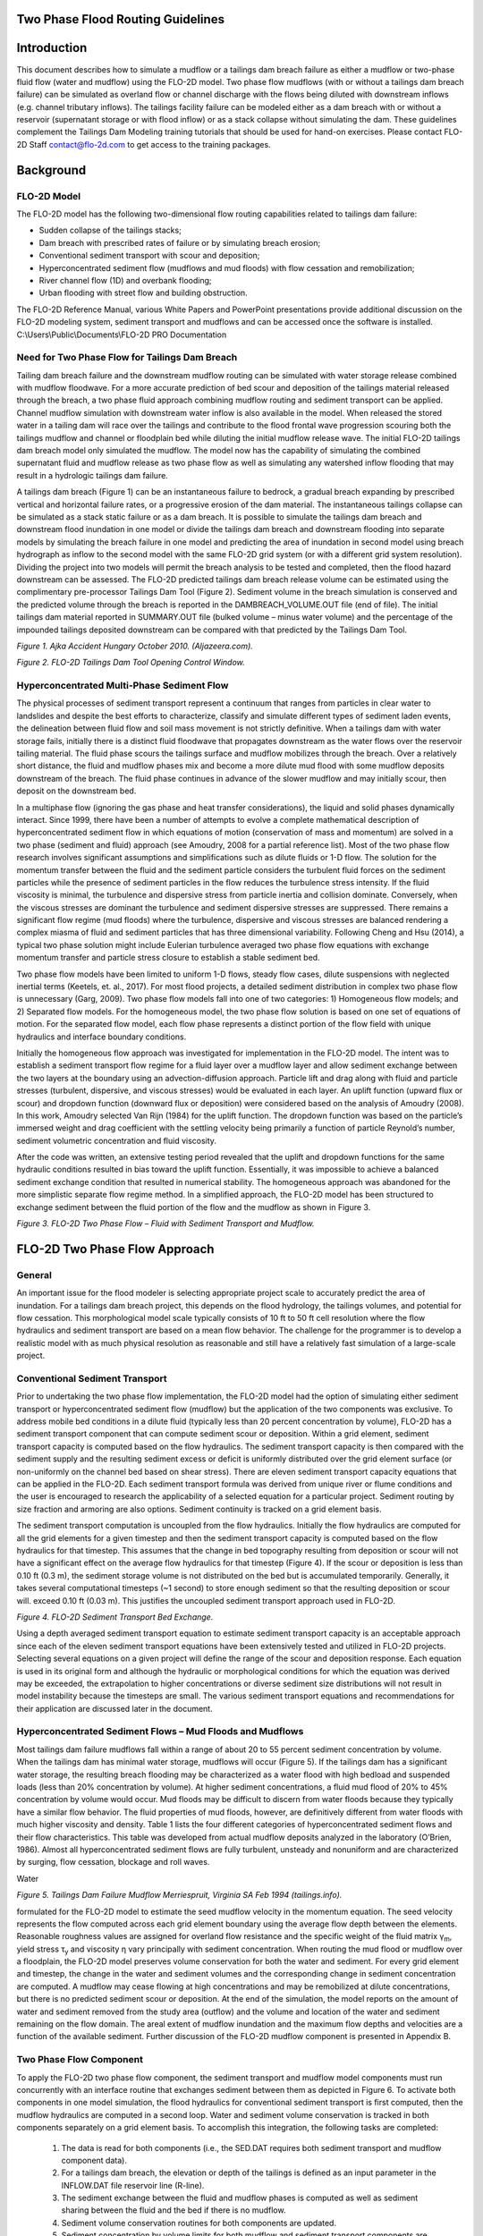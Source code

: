 .. vim: syntax=rst

.. _two_phase_guidelines:

Two Phase Flood Routing Guidelines
====================================

Introduction
============

This document describes how to simulate a mudflow or a tailings dam breach failure as either a mudflow or two-phase fluid flow (water and mudflow)
using the FLO-2D model.
Two phase flow mudflows (with or without a tailings dam breach failure) can be simulated as overland flow or channel discharge with the flows being
diluted with downstream inflows (e.g. channel tributary inflows).
The tailings facility failure can be modeled either as a dam breach with or without a reservoir (supernatant storage or with flood inflow) or as a
stack collapse without simulating the dam.
These guidelines complement the Tailings Dam Modeling training tutorials that should be used for hand-on exercises.
Please contact FLO-2D Staff contact@flo-2d.com to get access to the training packages.

Background
==========

FLO-2D Model
------------

The FLO-2D model has the following two-dimensional flow routing capabilities related to tailings dam failure:

- Sudden collapse of the tailings stacks;

- Dam breach with prescribed rates of failure or by simulating breach erosion;

- Conventional sediment transport with scour and deposition;

- Hyperconcentrated sediment flow (mudflows and mud floods) with flow cessation and remobilization;

- River channel flow (1D) and overbank flooding;

- Urban flooding with street flow and building obstruction.

The FLO-2D Reference Manual, various White Papers and PowerPoint presentations provide additional discussion on the FLO-2D modeling system, sediment
transport and mudflows and can be accessed once the software is installed.
C:\\Users\\Public\\Documents\\FLO-2D PRO Documentation

Need for Two Phase Flow for Tailings Dam Breach
-----------------------------------------------

Tailing dam breach failure and the downstream mudflow routing can be simulated with water storage release combined with mudflow floodwave.
For a more accurate prediction of bed scour and deposition of the tailings material released through the breach, a two phase fluid approach combining
mudflow routing and sediment transport can be applied.
Channel mudflow simulation with downstream water inflow is also available in the model.
When released the stored water in a tailing dam will race over the tailings and contribute to the flood frontal wave progression scouring both the
tailings mudflow and channel or floodplain bed while diluting the initial mudflow release wave.
The initial FLO-2D tailings dam breach model only simulated the mudflow.
The model now has the capability of simulating the combined supernatant fluid and mudflow release as two phase flow as well as simulating any
watershed inflow flooding that may result in a hydrologic tailings dam failure.

A tailings dam breach (Figure 1) can be an instantaneous failure to bedrock, a gradual breach expanding by prescribed vertical and horizontal failure
rates, or a progressive erosion of the dam material.
The instantaneous tailings collapse can be simulated as a stack static failure or as a dam breach.
It is possible to simulate the tailings dam breach and downstream flood inundation in one model or divide the tailings dam breach and downstream
flooding into separate models by simulating the breach failure in one model and predicting the area of inundation in second model using breach
hydrograph as inflow to the second model with the same FLO-2D grid system (or with a different grid system resolution).
Dividing the project into two models will permit the breach analysis to be tested and completed, then the flood hazard downstream can be assessed.
The FLO-2D predicted tailings dam breach release volume can be estimated using the complimentary pre-processor Tailings Dam Tool (Figure 2).
Sediment volume in the breach simulation is conserved and the predicted volume through the breach is reported in the DAMBREACH_VOLUME.OUT file (end of
file).
The initial tailings dam material reported in SUMMARY.OUT file (bulked volume – minus water volume) and the percentage of the impounded tailings
deposited downstream can be compared with that predicted by the Tailings Dam Tool.

.. image:: ../img/Two_Phase_Flood_Routing_Guidelines/image1.png

*Figure 1.
Ajka Accident Hungary October 2010.
(Aljazeera.com).*

.. image:: ../img/Two_Phase_Flood_Routing_Guidelines/image2.png

*Figure 2.
FLO-2D Tailings Dam Tool Opening Control Window.*

Hyperconcentrated Multi-Phase Sediment Flow
-------------------------------------------

The physical processes of sediment transport represent a continuum that ranges from particles in clear water to landslides and despite the best
efforts to characterize, classify and simulate different types of sediment laden events, the delineation between fluid flow and soil mass movement is
not strictly definitive.
When a tailings dam with water storage fails, initially there is a distinct fluid floodwave that propagates downstream as the water flows over the
reservoir tailing material.
The fluid phase scours the tailings surface and mudflow mobilizes through the breach.
Over a relatively short distance, the fluid and mudflow phases mix and become a more dilute mud flood with some mudflow deposits downstream of the
breach.
The fluid phase continues in advance of the slower mudflow and may initially scour, then deposit on the downstream bed.

In a multiphase flow (ignoring the gas phase and heat transfer considerations), the liquid and solid phases dynamically interact.
Since 1999, there have been a number of attempts to evolve a complete mathematical description of hyperconcentrated sediment flow in which equations
of motion (conservation of mass and momentum) are solved in a two phase (sediment and fluid) approach (see Amoudry, 2008 for a partial reference list).
Most of the two phase flow research involves significant assumptions and simplifications such as dilute fluids or 1-D flow.
The solution for the momentum transfer between the fluid and the sediment particle considers the turbulent fluid forces on the sediment particles
while the presence of sediment particles in the flow reduces the turbulence stress intensity.
If the fluid viscosity is minimal, the turbulence and dispersive stress from particle inertia and collision dominate.
Conversely, when the viscous stresses are dominant the turbulence and sediment dispersive stresses are suppressed.
There remains a significant flow regime (mud floods) where the turbulence, dispersive and viscous stresses are balanced rendering a complex miasma of
fluid and sediment particles that has three dimensional variability.
Following Cheng and Hsu (2014), a typical two phase solution might include Eulerian turbulence averaged two phase flow equations with exchange
momentum transfer and particle stress closure to establish a stable sediment bed.

Two phase flow models have been limited to uniform 1-D flows, steady flow cases, dilute suspensions with neglected inertial terms (Keetels, et.
al., 2017).
For most flood projects, a detailed sediment distribution in complex two phase flow is unnecessary (Garg, 2009).
Two phase flow models fall into one of two categories: 1) Homogeneous flow models; and 2) Separated flow models.
For the homogeneous model, the two phase flow solution is based on one set of equations of motion.
For the separated flow model, each flow phase represents a distinct portion of the flow field with unique hydraulics and interface boundary
conditions.

Initially the homogeneous flow approach was investigated for implementation in the FLO-2D model.
The intent was to establish a sediment transport flow regime for a fluid layer over a mudflow layer and allow sediment exchange between the two layers
at the boundary using an advection-diffusion approach.
Particle lift and drag along with fluid and particle stresses (turbulent, dispersive, and viscous stresses) would be evaluated in each layer.
An uplift function (upward flux or scour) and dropdown function (downward flux or deposition) were considered based on the analysis of Amoudry (2008).
In this work, Amoudry selected Van Rijn (1984) for the uplift function.
The dropdown function was based on the particle’s immersed weight and drag coefficient with the settling velocity being primarily a function of
particle Reynold’s number, sediment volumetric concentration and fluid viscosity.

After the code was written, an extensive testing period revealed that the uplift and dropdown functions for the same hydraulic conditions resulted in
bias toward the uplift function.
Essentially, it was impossible to achieve a balanced sediment exchange condition that resulted in numerical stability.
The homogeneous approach was abandoned for the more simplistic separate flow regime method.
In a simplified approach, the FLO-2D model has been structured to exchange sediment between the fluid portion of the flow and the mudflow as shown in
Figure
3.

.. image:: ../img/Two_Phase_Flood_Routing_Guidelines/image3.png

*Figure 3.
FLO-2D Two Phase Flow – Fluid with Sediment Transport and Mudflow.*

FLO-2D Two Phase Flow Approach
==============================

General
-------

An important issue for the flood modeler is selecting appropriate project scale to accurately predict the area of inundation.
For a tailings dam breach project, this depends on the flood hydrology, the tailings volumes, and potential for flow cessation.
This morphological model scale typically consists of 10 ft to 50 ft cell resolution where the flow hydraulics and sediment transport are based on a
mean flow behavior.
The challenge for the programmer is to develop a realistic model with as much physical resolution as reasonable and still have a relatively fast
simulation of a large-scale project.

Conventional Sediment Transport
-------------------------------

Prior to undertaking the two phase flow implementation, the FLO-2D model had the option of simulating either sediment transport or hyperconcentrated
sediment flow (mudflow) but the application of the two components was exclusive.
To address mobile bed conditions in a dilute fluid (typically less than 20 percent concentration by volume), FLO-2D has a sediment transport component
that can compute sediment scour or deposition.
Within a grid element, sediment transport capacity is computed based on the flow hydraulics.
The sediment transport capacity is then compared with the sediment supply and the resulting sediment excess or deficit is uniformly distributed over
the grid element surface (or non-uniformly on the channel bed based on shear stress).
There are eleven sediment transport capacity equations that can be applied in the FLO-2D.
Each sediment transport formula was derived from unique river or flume conditions and the user is encouraged to research the applicability of a
selected equation for a particular project.
Sediment routing by size fraction and armoring are also options.
Sediment continuity is tracked on a grid element basis.

The sediment transport computation is uncoupled from the flow hydraulics.
Initially the flow hydraulics are computed for all the grid elements for a given timestep and then the sediment transport capacity is computed based
on the flow hydraulics for that timestep.
This assumes that the change in bed topography resulting from deposition or scour will not have a significant effect on the average flow hydraulics
for that timestep (Figure 4).
If the scour or deposition is less than 0.10 ft (0.3 m), the sediment storage volume is not distributed on the bed but is accumulated temporarily.
Generally, it takes several computational timesteps (~1 second) to store enough sediment so that the resulting deposition or scour will.
exceed 0.10 ft (0.03 m).
This justifies the uncoupled sediment transport approach used in FLO-2D.

.. image:: ../img/Two_Phase_Flood_Routing_Guidelines/image4.png


*Figure 4.
FLO-2D Sediment Transport Bed Exchange.*

Using a depth averaged sediment transport equation to estimate sediment transport capacity is an acceptable approach since each of the eleven sediment
transport equations have been extensively tested and utilized in FLO-2D projects.
Selecting several equations on a given project will define the range of the scour and deposition response.
Each equation is used in its original form and although the hydraulic or morphological conditions for which the equation was derived may be exceeded,
the extrapolation to higher concentrations or diverse sediment size distributions will not result in model instability because the timesteps are small.
The various sediment transport equations and recommendations for their application are discussed later in the document.

Hyperconcentrated Sediment Flows – Mud Floods and Mudflows
----------------------------------------------------------

Most tailings dam failure mudflows fall within a range of about 20 to 55 percent sediment concentration by volume.
When the tailings dam has minimal water storage, mudflows will occur (Figure 5).
If the tailings dam has a significant water storage, the resulting breach flooding may be characterized as a water flood with high bedload and
suspended loads (less than 20% concentration by volume).
At higher sediment concentrations, a fluid mud flood of 20% to 45% concentration by volume would occur.
Mud floods may be difficult to discern from water floods because they typically have a similar flow behavior.
The fluid properties of mud floods, however, are definitively different from water floods with much higher viscosity and density.
Table 1 lists the four different categories of hyperconcentrated sediment flows and their flow characteristics.
This table was developed from actual mudflow deposits analyzed in the laboratory (O’Brien, 1986).
Almost all hyperconcentrated sediment flows are fully turbulent, unsteady and nonuniform and are characterized by surging, flow cessation, blockage
and roll waves.

Water

.. image:: ../img/Two_Phase_Flood_Routing_Guidelines/image5.png


*Figure 5.
Tailings Dam Failure Mudflow Merriespruit, Virginia SA Feb 1994 (tailings.info).*

.. image:: ../img/Two_Phase_Flood_Routing_Guidelines/Two033.png

 A quadratic solution to the friction slope equation was
formulated for the FLO-2D model to estimate the seed mudflow velocity in
the momentum equation. The seed velocity represents the flow computed
across each grid element boundary using the average flow depth between
the elements. Reasonable roughness values are assigned for overland flow
resistance and the specific weight of the fluid matrix γ\ :sub:`m`,
yield stress τ\ :sub:`y` and viscosity η vary principally with sediment
concentration. When routing the mud flood or mudflow over a floodplain,
the FLO-2D model preserves volume conservation for both the water and
sediment. For every grid element and timestep, the change in the water
and sediment volumes and the corresponding change in sediment
concentration are computed. A mudflow may cease flowing at high
concentrations and may be remobilized at dilute concentrations, but
there is no predicted sediment scour or deposition. At the end of the
simulation, the model reports on the amount of water and sediment
removed from the study area (outflow) and the volume and location of the
water and sediment remaining on the flow domain. The areal extent of
mudflow inundation and the maximum flow depths and velocities are a
function of the available sediment. Further discussion of the FLO-2D
mudflow component is presented in Appendix B.

Two Phase Flow Component
------------------------

To apply the FLO-2D two phase flow component, the sediment transport and mudflow model components must run concurrently with an interface routine that
exchanges sediment between them as depicted in Figure 6.
To activate both components in one model simulation, the flood hydraulics for conventional sediment transport is first computed, then the mudflow
hydraulics are computed in a second loop.
Water and sediment volume conservation is tracked in both components separately on a grid element basis.
To accomplish this integration, the following tasks are completed:

   1. The data is read for both components (i.e., the SED.DAT requires both sediment transport and mudflow component data).

   2. For a tailings dam breach, the elevation or depth of the tailings is defined as an input parameter in the INFLOW.DAT file reservoir line (R-line).

   3. The sediment exchange between the fluid and mudflow phases is computed as well as sediment sharing between the fluid and the bed if there is no
      mudflow.

   4. Sediment volume conservation routines for both components are updated.

   5. Sediment concentration by volume limits for both mudflow and sediment transport components are tested and the sediment exchange when the limits are
      exceeded is adjusted.

.. image:: ../img/Two_Phase_Flood_Routing_Guidelines/Two007.png


*Figure 6.
Fluid – Mudflow Two Phase Flow Exchange for a Grid Element.*

The two phase flow computations in the FLO-2D model proceed in the following manner:

- First the fluid phase loop is completed with a sweep of all the grid elements to establish the fluid hydraulics.

- All the grid elements are checked for numerical stability.

- The conventional sediment transport is computed with updated volume concentrations.

- The mudflow loop of the two phase flow with corresponding numerical stability checks is executed.

- The sediment is exchanged with the fluid layer as either scour from the mudflow or deposition from the fluid layer to the mudflow.

- All the sediment concentrations and volumes are then updated, and the model resumes the flood routing with an updated timestep.

The flow chart in Figure 7 depicts the component interaction within the FLO-2D simulation.
The sediment transport and mudflow routines are discussed in more detail in the Appendices.

.. image:: ../img/Two_Phase_Flood_Routing_Guidelines/Two008.png

*Figure 7.
Workflow for the Two Phase Fluid and Mudflow Routing in the FLO-2D Model.*

Assumptions and Limitations
---------------------------

There are some practical limitations to the sediment transport and mudflow exchange at the fluid-mudflow boundary.
All the sediment transport equations used in the FLO-2D model were developed for river or flume conditions where the sediment concentration by volume
is generally less than 10%.
Some equations such as Yang’s, Engelund-Hansen, or the Zeller-Fullerton multiple regression analysis have a theoretical approach to the physical
processes of sediment movement.
Other equations (Laursen, Karim-Kennedy) are empirically based on data sets from a particular bed condition or size fraction.
Each equation should be researched for applicability to a given range of project conditions and sediment size (See the FLO-2D Reference Manual:
C:\\Users\\Public\\Documents\\FLO-2D PRO Documentation\\flo_help\\Manuals).

The two phase flow component computes the sediment transport capacity for sediment concentrations by volume of up to 20% (Table 1).
This is an assumed sediment concentration limit for conventional sediment transport because higher concentrations (hyperconcentrated) with high fluid
viscosity and frequent particle collisions hinder particle fall velocities and negate the premise on which the original equations were based.
At this concentration, fluid motion is no longer described as Newtonian flow (linear relationship between shear stress and rate of strain).
If low sediment concentrations are calculated, the mudflow is diluted and is added to the fluid phase.
If the mudflow concentration becomes excessive, there is an exchange with the bed material or flow cessation occurs.
When the fluid phase is in direct contact with the ground, bed scour or deposition can occur.
The mudflow phase is assumed to always be under or below the fluid phase.
The coded rules for the two phase flow exchange within a grid element are as follows:

.. image:: ../img/Two_Phase_Flood_Routing_Guidelines/Two034.png

After each exchange process listed in Table 2, the fluid and
mudflow phase volume concentrations are recomputed. The Table 2 sediment
concentration by volume limits are based on the flow behavior categories
in Table 1. The lower limit for hyperconcentrated sediment flow is
assumed to be 20% concentration by volume, below which conventional
sediment transport equations for river flow apply. Above this 20%
concentration by volume, the flow is computed by the mudflow routing
component in the FLO-2D model.

A mudflow concentration of 56% (maximum concentration of uniform spheres) is assumed to constitute the lower limit for a landslide concentration
(Table 1).
Above this concentration, depending on slope, momentum, viscosity, yield stress (cohesion) and roughness, the mudflow may cease flowing within the
grid element and would be identified in the mapped results by zero final velocity.
The potential range of high concentrations where mudflows may cease flow is on the order of 56% to 62% (Bagnold’s maximum sediment concentration) by
volume.
By comparison, the porosity of ground (for sand sized sediment distribution) is typically on the order of 36% to 45% corresponding to a concentration
by volume 55% to 64% (with all the pore space filled with water).
For dense mudflows or landslides, the sediment concentration by volume must decrease with motion as the particles separate and the interstices fill
with water.

Component Availability
----------------------

At the present time, there are several FLO-2D components that are superfluous to two phase flow modeling.
The following components are automatically set to ‘OFF’:

- Evaporation

- Storm Drain

- Groundwater

- Multiple Channels (rill and gully flow)

The initial focus for the two phase flow compute was to simulate tailings dam breach with water storage.
For obvious reasons, tailings dams are not located in a river channel corridor, but FLO-2D can still simulate a mud flood or mudflow with upstream or
tributary water flooding from a rainfall event.
Significant Infiltration will generally not occur when a mud flood or mud flood progresses downstream because the bed interstitial pore space becomes
clogged with sediment.

.. _section-1:

Simulating a Tailings Dam Failure
=================================

.. _general-1:

General
-------

A tailings dam failure can be simulated with or without water storage.
It is assumed that any supernatant water storage (Vstorage) rests over the tailings material and the water depth (F) will drain first if the breach
failure is progressive from the top of the dam (Figure 8).
The dam may be a designed feature constructed of borrow material or it could be created from as stacked layered tailings deposits.
In either case, there are four FLO-2D options for simulating the tailings dam breach failure and routing the flood downstream:

- Stacked tailings collapse (no water storage);

- Dam breach failure with or without water storage:

- Instantaneous tailings dam collapse – seismic or static (prescribed failure component);

- Prescribed failure – assign horizontal and vertical failure rates;

- Breach erosion – progressive failure using the dam breach erosion component;

For two phase flow, the tailings dam reservoir and the downstream flood inundation area can be modeled in one flow domain grid system or split into
separate models so that the tailings dam breach discharge hydrograph can be determined and tested with faster simulations.
The discharge volume released through the breach reported in DAMBREACH_VOLUME.OUT can be checked against the volume estimated by the FLO-2D TAILINGS
DAM BREACH tool.

.. image:: ../img/Two_Phase_Flood_Routing_Guidelines/Two009.png


*Figure 8.
Possible Tailings Dam Configuration Simulated by a FLO-2D Two Phase Flow Dam Breach.*

The four tailings dam failure options are briefly discussed below and additional information regarding dam breach can found in the various webinars,
PowerPoint presentations, white papers and other FLO-2D reference documents available from the website.

Stack Layer Tailings Facility Collapse
--------------------------------------

The collapse of stacked layer tailings facility is assumed to occur as either a static or seismic failure without any water storage or flood inflow.
It is the simplest FLO-2D option to apply and does not require the assignment of dam parameters (using the levee component).
In this case, the dam is assumed to comprise of layered homogeneous tailings material, not separate constructed dam core and shell material (Figure
9).

.. image:: ../img/Two_Phase_Flood_Routing_Guidelines/Two010.png

   Tailings Stacks Example (source: Google Earth Historical Imagery).

The following assumptions are applied for this tailings failure option:

- The tailing facility is constructed in relatively homogeneous horizontal layers;

- The density and fluid property variability of the layers in the vertical direction will not significantly affect the flow properties as failure
  occurs;

- In terms of the development of the collapse floodwave and predicting the downstream hydraulics and area of inundation, the actual failure mode is
  inconsequential;

- The tailings material when the model simulation begins is in a failure condition with incipient motion as just being initiated;

- There is no water storage and no dam is simulated.

To simulate the collapse, a tailings depth and sediment by volume for each grid element within the tailings facility is required in a file named
TAILINGS_CV.DAT in the following format:

 .. image:: ../img/Two_Phase_Flood_Routing_Guidelines/Two035.png

This tailings depth is assigned as flow depth at the start of the model simulation and is assumed to be at an incipient motion condition either as
static failure with a loss of shear strength or as a seismic liquefaction ready to flow downstream.
The concentration by volume should be assigned close to a fully saturated condition.
The TAILINGS_CV.DAT file can be generated by selecting the grid elements in QGIS and assigning depth and concentration.
The depth file can be created by any GIS or CADD tool using the difference between the original ground topography and the tailings surface.
The downstream slope of the tailings facility will be represented by the grid element variable tailing depth.
When the model is started, the tailings mudflow movement will be initiated as a function of slope, variable concentration, and fluid properties of
viscosity and yield stress.
If the slope is insufficient for the applied shear stress to exceed the yield stress, there will be tailings motion in that cell as a depth averaged
flow condition.

Additional data input requirements unique to tailings failures include by file name:

- CONT.DAT: MUD = 1, ISED = 0, XCONC = Concentration Adjustment Factor (additive)

- SED.DAT: Mudflow M-line is needed, C-line for sediment transport is not required

- LEVEE.DAT not required.

When starting a project, performing a stack failure first is the suggested approach.
It only requires tailings dam volume, original ground surface, tailings surface or depth, estimated n-values, a selection of rheologic parameters from
Appendix Table B.1, and an estimated tailings concentration by volume C\ :sub:`v` (with the range from 0.4 < C\ :sub:`v` < 0.56).
If global mapping of the site is available, a FLO-2D static tailings stack failure can be conducted in a matter of a few hours.
The Feijao tailings stack failure in Brumadinho, Brazil is shown in Figure 10 and Figure 11.
This simulation was set up with FLO-2D in about 2-hrs.
The first model run with no calibration is relatively accurate because the tailings volume modeled is close to the failure volume.\ |Two036|

.. image:: ../img/Two_Phase_Flood_Routing_Guidelines/Two011.png


   Figure 10.
   Max Depth Stack Failure.

Figure 11.
Final Depth Stack Failure.

Tailings Dam Breach Failure
---------------------------

If a tailings facility has a dam constructed with core or shell material different from the tailings or if the tailings are deposited to allow water
storage, then the FLO-2D dam breach component can be applied.
In this case, there are several dam breach failure modes in the FLO-2D model: instantaneous failure, prescribed vertical and horizontal breach rates
of failure, or the physical process simulation of breach erosion.
These tailings dam breach options required that the dam itself be simulated using the FLO-2D levee component to identify a crest elevation, the dam
length and possible starting water surface and breach elevations.

For tailings dam static or seismic breach failure model without water storage, as the breach expands, more tailings mudflow is released and typically
based on historic data only a portion of the total stored tailings, on the order of 30% to 50%, flow through the breach.
If an instantaneous dam breach option is selected, the failure will simulate the static stack failure discussed in the previous section.
If the tailings dam has supernatant fluid in storage or if a hydrologic breach (from rainfall or an off-site flood inflow), then a prescribed breach
rate or breach erosion failure option should be applied in the model.
In this case, initially the water is released and scours the stationary tailings material in reservoir at the breach as the breach expands.
Then the water and sediment mixture with a low concentration scours the moving tailings material as it liquefies (mudflow phase).
Finally, the fluid phase continues to scours the downstream bed as the fluid races ahead of the mudflow until the sediment concentration reaches the
hyperconcentrated sediment flow level.
From the standpoint of identifying the downstream flood hazard, all tailings dam breach methods can be applied to evaluate the worst case:
Instantaneous breach, prescribed breach rates and breach erosion.

*Instantaneous Breach:* Intuitively, collapsing the tailings dam to the base elevation should create the fastest rising frontal wave.
Assigning more than one breach direction and grid element will intensify the breach wave progressing downstream.
The instantaneous breach is initiated by assigning the W-line in the LEVEE.DAT file.
Only the breach elevation (slightly lower than the water surface) is necessary to assign to start the instantaneous breach.

*Prescribed Failure Breach:* A prescribed rate of failure breach is orchestrated by assigning the vertical and horizontal breach rates in the same
W-line of the LEVEE.DAT file.
Suggested rates of failure in ft/hr or m/hr are not readily available in the literature.
A vertical breach rate of 10 ft/hr (3 m/hr) and a horizontal rate of 50 ft/hr (17 m/hr) can be initially applied, but the user is encouraged to
research potential tailings dam breach rates and experiment with various rates to attempt to maximize the breach peak discharge and timing.

*Breach Erosion:* Computing the tailings dam scour is complicated and the method has the following failure potential:

- Overtopping and development of a breach channel;

- Piping failure;

- Piping failure, roof collapse and development into a breach channel;

- Breach channel enlargement through side slope slumping;

- Breach enlargement by wedge collapse.

To exercise the above breach sequence the following geometry parameters are required:

- Crest elevation

- Starting water surface elevation (or depth below crest) (ft or m)

- Cumulative duration of inundation at specified elevation prior to breach initiation (hr)

- Maximum breach width (ft or m)

- Prescribed initial pipe elevation (ft or m)

- Tailwater elevation (ft or m)

- Foundation or base elevation for vertical breach cessation (ft or m)

These tailing dam breach options can be simulated with the two phase flow component discussed in detail below.
Further discussion of the required data input for a tailings dam breach simulation is presented in the FLO-2D Data Input Manual, several white papers
on dam breach and various PPT slide presentations that available from the FLO-2D website (`www.flo-2d.com <http://www.flo-2d.com>`__).

2 Phase Flow Data Input
-----------------------

The data input discussed in this section is unique to the two phase flow component and supplements the data required for a typical FLO-2D flood model
or tailings dam mudflow simulation.
To initiate FLO-2D two phase flow:

- CONT.DAT - The MUD switch = 2 instead of 1 Sediment transport switch is 0;

- CONT.DAT XCONC is set to the average tailings concentration;

- INFLOW.DAT – reservoir node gets a water elevation, tailings elevation and reservoir roughness.

..

   R 7576 318.75 315.5 0.20

- TAILINGS.DAT – grid element and thickness.

The reservoir water surface elevation is assigned to a single grid element inside the reservoir (cell #7576).
The model will then automatically assign the reservoir starting WS Elevation to all the grid elements with a bed elevation less than the starting WS
Elevation and the reservoir will be filled with water to start the breach simulation.

If the Tailings Elevation is less than 100 ft or m, then the tailings elevation becomes a tailings depth F above the reservoir bed elevation and the
tailings elevation would not be uniform.
The individual cell tailings thickness can also be assigned in the TAILINGS.DAT file which lists the reservoir grid element and the tailings thickness
as shown below:

   7127 10.00 (= thickness below the cell bed elevation)

   7128 10.00

   7129 10.00

   7130 12.25

   7188 15.00

   7189 13.25

   7190 11.95

   7191 10.00

   7192 10.00

The tailings thickness in TAILINGS.DAT overrides the global assignment of tailings elevation or depth in Line R of the INFLOW.DAT file.
The reservoir roughness at the end of line R enables the reservoir elements n-value to be reassigned to account for potential flow with deep depths
(see White Paper on “Reservoir Routing and Ponded Flow”).
The tailings thickness or depth can be determined by the difference between the pre- and post-tailings topography.
These surfaces can be represented by rasters in the QGIS or any GIS software to compute the tailings depth.
If only the tailings surface elevation is available either the pre-tailings topography or the tailings depth will have to be estimated.

- SED.DAT – M lines, and C lines are used.

For two phase flow both the sediment transport and mudflow variables have to be assigned in the SED.DAT file.
There are no specific data changes to the SED.DAT file other than both the M-Line and C-Line are read together in the file.
A typical SED.DAT file for two phase flow may be as follows:

   M 0.0538 14.5 2.72 10.4 2.65 0.0

   C 9 0 0.576 3.71 2.65 14700.
   0.0778 0 7362

   E 3.0

Refer to the FLO-2D Data Input Manual to review each variable.
A few highlights are mentioned below:

- The mudflow parameters in LINE M should be listed first;

- The M-Line primarily includes viscosity and yield stress coefficients and exponents;

- The sediment transport capacity equation is entered in the C-line;

- Scour limitation is assigned by line E.

- At the present time sediment routing by size fractions is not available for two phase flow and is ignored if the data is assigned.

Typical tolerance values, Courant numbers, limiting Froude number, and overland flow n-values are appropriate - no special values are necessary for a
tailings dam breach simulation.
Higher n-values at the breach element and immediately downstream to reflect the high breach velocities will improve the model stability.
Some recommendations on selecting the sediment transport capacity equation are presented later in the document.

Sediment routing by size fractions is possible for both overland flow and channel routing.
If sediment routing by size fractions is initiated, bed armoring is also simulated.
When the upper bed layer (exchange layer) become coarser as the finer sediment is removed, the armoring will limit bed scour (Figure 12).
This will enable the bed coarsening or sediment deposition to be tracked in a channel.
The SED.DAT file sediment routing by size fraction data is displayed below in blue (lines Z and P) where the P-Line includes the representative
sediment size and percent finer than.

|Two037|

.. image:: ../img/Two_Phase_Flood_Routing_Guidelines/Two012.png   :width: 3.80875in
   :height: 2.48155in

   Figure 12.
   Sediment Routing by Size Fractions and Bed Armoring.

The data is entered using dialog windows in the FLO-2D Plugin v.
10.74 or higher for QGIS.
Figure 13 and Figure 14 show examples of the dialog boxes.
The data entry method for a simple prescribed breach tailings dam failure is defined in a Tailings Dam Two Phase Flow tutorial.

.. image:: ../img/Two_Phase_Flood_Routing_Guidelines/Two013.png   :width: 6.5in
   :height: 4.34583in

   Figure 13.
   Two phase data entry dialog mudflow.

.. image:: ../img/Two_Phase_Flood_Routing_Guidelines/Two014.png   :width: 6.5in
   :height: 6.33056in

   Figure 14.
   Two phase data entry dialog sediment transport.

Output Files and Reviewing the Results
======================================

Output Files
------------

Several new output files were created to review the two phase flow results.
The MAXPLOT post processor program is a simple tool for graphically displaying FLO-2D model output.
It has been updated to include the new two phase flow output files.
These output files have the format:

Cell No.
X-Coordinate Y-Coordinate Variable

The variables are listed below in the following files (both existing and new files):

- CVTFPMAX.OUT: Maximum fluid phase sediment concentration by volume Cv.

- CVTFPMAX_MUD.OUT: Maximum mudflow phase sediment concentration by volume.

- DEPFP.OUT: Combined maximum fluid and mudflow phase flow depths.

- DEPFPMAX_MUD.OUT: Maximum mudflow phase flow depth.

- DEPTHMAX.OUT: Maximum fluid phase flow depth.

- FINALDEP.OUT: Final fluid phase flow depth at the completion of the simulation.

- FINALDEP_MUD.OUT: Final mudflow phase flow depth at the simulation completion.

- FINALDEP_COMBO.OUT: Final combined fluid and mudflow phase flow depths
  - end of simulation.

- FINALVEL.OUT and FINALDIR.OUT: Final velocity and direction (1 of 8) for the fluid phase.

- FINALVEL_MUD.OUT and FINALDIR_MUD.OUT: Final velocity and direction for the mudflow phase.

- VELFP.OUT and VELDIREC.OUT: Maximum velocity and direction for the fluid phase.

- VELFP_MUD.OUT and VELDIREC_MUD.OUT: Maximum velocity/direction for the mudflow phase.

- VELRESMAX.OUT and VELRESMAX_MUD.OUT: These two files have a different format…

..

   Cell # X-Coord Y-Coord Max Vel Max Vel X-component Max Vel Y-component

The above files compliment the previously available output files in the same format that can be plotted with the original MAXPLOT or Mapper programs
some of which are listed below:

- DEPCH.OUT: Maximum channel flow depth.

- DEPCHFINAL.OUT: Final channel flow depth at the end of the simulation.

- DEPTH.OUT: Combined maximum channel and floodplain flow depth.

- IMPACT.OUT: Maximum impact pressure

- SPECENERGY.OUT: Maximum specific energy.

- STATICPRES.OUT: Maximum static pressure.

There are several additional output files and not all files are for graphical display.
For a complete list of output files see the output file section in the FLO-2D Data Input Manual.
Other FLO-2D QGIS plotting options are available for generating shape files or high-resolution mapping.

Volume Conservation
-------------------

To conduct a review of a FLO-2D simulation of tailings dam failure, the review should begin with volume conservation reported in the SUMMARY.OUT file.
There are two primary reported output data in this file to review: 1) The overall fluid and mudflow volume conservation listed in four columns at the
start of the file; 2) The sediment volume conservation below the summary disposition of the volumes.
Both columns of volume conservation reported should be practically zero.
The percent error in the volume conservation in the fourth column should be on the order of 0.000100 of one percent or less.
Often the percent error is absolute zero as shown in the example of a partial SUMMARY.OUT file below:

|Two038|

Later in the file, the sediment volume conservation is reported:

|Two039|

Numerical Stability
-------------------

Continuing with the project review, the simulation numerical stability should be verified next.
Potential numerical surging in the model is most likely to occur near the tailings breach and may necessitate lowering the Courant number to control
computational timesteps.
There are four output files that can support the conclusion that the model results are numerically stable:

- VELTIMEFP.OUT

- SUPER.OUT

- ROUGH.OUT

- TIME.OUT

If the maximum velocities reported in VELTIMEFP.OUT (sorted and listed in descending order) are reasonable, then there is no numerical surging in the
model.
This can be confirmed with the maximum supercritical Froude numbers listed in SUPER.OUT.
When the limiting Froude number (global or spatially variable) is exceeded, the revised Manning’s n-values are reported in ROUGH.OUT (sorted in
descending order).
If the highest n-value revisions are coincident with the highest reported velocity and Froude numbers, then appropriate adjustments should be made to
grid element n-values, elevations, or surface area (area and width reduction values – ARF and WRF values).
Finally, a review of the TIME.OUT file will indicate which grid elements are slowing down the model (forcing smaller timesteps).
If the culprit cells listed in the TIME.OUT file correlate with those listed in the other files (VELTIMEFP.OUT, SUPER.OUT and ROUGH.OUT), then these
are grid elements that are the cause of any model numerical instability.
The model runs by incrementing and decrementing timesteps, so some grid elements will be listed in the TIME.OUT file, but the cells reported in this
file are not sufficient by themselves to demonstrate numerical surging.
The post processor programs MAXPLOT, PROFILES and HYDROG are additional resources to review hydrograph spikes or adverse water surface elevations.
Appendix C provides some suggestions for addressing numerical instability issues.
For further information on numerical instability and troubleshooting refer to the FLO-2D Reference Manual chapter 2 available with the software
C:\\Users\\Public\\Documents\\FLO-2D PRO Documentation\\flo_help\\Manuals.

Evacuated Grid Elements
-----------------------

With tailings dam breach simulations, scour and deposition may contribute to the evacuation of shallow flow volume from floodplain elements.
Small grid elements and tolerance values and a large peak discharge associated with a tailings dam breach failure may cause a cell to be volume
evacuated at shallow flow.
Small tolerance values (TOL < 0.004 ft or 0.001 m), also referred to as depression storage, results in less volume on a cell for shallow flow.
The FLO-2D model exchanges flow with contiguous elements in eight directions so it is possible with shallow flow to completely drain an element of
volume if the outflow exceeds the inflow plus storage.
Volume conservation error is sometimes related to evacuated elements.

First review the SUMMARY.OUT file to see if there is any volume conservation error.
If the EVACUATEDFP.OUT are empty or non-existent, there are no evacuated elements slowing down the model.
Review the ROUGH.OUT and TIME.OUT files to determine if the evacuated elements listed in EVACUATEDFP.OUT are impacting the model performance.
If this is the case, review these elements in detail in terms of their attributes (n-values, elevations) or components (ARF-values, streets,
infiltration, etc.) and make some adjustments.
For most projects, a few timesteps of evacuated grid elements can be ignored.
The only consequence of the reported evacuated elements are higher n-values and TOL values and a few timestep reductions.

Scour Limitation
----------------

The selection of a given sediment transport equation to simulate the scour and deposition of the fluid phase may not match the project field
conditions resulting in some grid elements being predicted to have a large scour depth (hole).
This depends on the variables in the equation and whether they are self-adjusting related to slope, velocity, or shear stress.
For example, if a scour hole tends to be excessive, the slope into the scoured grid element may be increasingly large, but the slope out of the grid
element will decrease resulting in subsequent deposition filling the scour hole.
If the equation does not have offsetting functions or parameters, the cell scour could continue unabated with unreasonable results.
A global scour depth limitation can be assigned in the SED.DAT file (E-line) such that when the scour depth exceeds the limiting value, the predicted
sediment transport out of the grid element will not be considered when distributing the sediment exchange to contiguous elements.
A typical scour depth limitation may be 3 to 10 ft (1 to 3 m) depending on depth to bedrock.

Channel Two Phase Mudflows
--------------------------

Overland or channel mudflows without a tailings dam breach can be simulated.
The only required additional data besides the channel inflow hydrograph with sediment concentrations is the ISEDN switch for the sediment equation or
sediment group Line 1 in the CHAN.DAT file.
The switch MUD = 2 will initiate the two phase flow.
This will enable a mudflow to be simulated in a channel and then diluted by a downstream tributary contributing a water or low sediment concentration
inflow.
In the example project in Figure 15, the mudflow is introduced into the main channel and a low concentration (water flood) is simulated in the
tributary as defined by the following INFLOW.DAT file.
The main channel first cell is 7304 entering from the right in Figure 15 and the tributary channel inflow node is 5598 shown entering from the north.
The discharge in each channel can vary in time and more than only tributary or overland flow hydrograph can be simulated with the channel.
A tailings dam breach inundation area can be simulated with a downstream channel by putting the first upstream channel element near the dam breach.
When the tailings debouch onto the floodplain from the breach, they will enter the channel through the channel floodplain interface.
Overbank and return flow to the channel will be simulated.

|Two040|

|Two041|

Tributary

Fluid Flow Channel

Main Channel

Mixed Flow

Mudflow Channel

Figure 15.
Two Phase Mudflow in a Channel with Diluted Tributary Inflow.

Two Phase Flow Application - Possible Modeling Scenarios
--------------------------------------------------------

For a two phase flow tailings dam breach project application, the possible breach scenarios include:

- Water failure only: PMP or PMF plus impounded water, or PMP plus impounded water plus inflow flood hydrograph; Use instantaneous breach failure,
  prescribed rate failure or breach erosion.
  No two phase flow necessary for this scenario.

- Mudflow only: Failure of a completely mixed water and tailings material (a relatively fluid volume stored in the tailings reservoir) that will flow
  with an instantaneous breach.
  No fluid layer is assigned.
  The tailings elevation and the water surface elevation are the same.

- Breach failures that include varying tailings material sediment concentrations by volume; Use instantaneous breach failure, prescribed rates of breach
  failure, or sediment erosion breach.

- Multiple tailing dam failures cascading downstream into one another as instantaneous failures, prescribed rates of breach failure or sediment erosion
  breach.

PMP = Probable Maximum Precipitation

PMF = Probable Maximum Flood

The following tailings dam breach scenarios might include these tasks:

- Estimate tailings breach volume with Tailings Dam Tool

- Create combined tailings dam and downstream flooding grid system

- Assign water surface and tailings elevation in INFLOW.DAT, Line R

- Assign sediment transport and mudflow parameters in SED.DAT

- Select one or more fluid sediment transport equations

- Select one or more mudflow samples for varying concentrations by volume

- Check SUMMARY.OUT to compare water/sediment volume conservation

- Simulate a downstream channel and tributaries to capture the breach discharge

1. Dam is constructed from borrow material (not tailings) with impounded water

i. Prescribed failure with vertical and horizontal rates

a. Assign vertical and horizontal breach rates in LEVEE.DAT

b. Assign breach vertical/horizontal rates to zero for instantaneous failure to bedrock

c. Review breach elevation/width with respect to water surface and tailings elevation

ii.
Dam and tailings predicted erosion

a. Assign dam geometry and sediment parameters

b. Review scour depth and deposition downstream near dam breach

c. Check SUMMARY.OUT to review sediment volume contribution from dam

2. The dam is created by tailing deposits

i. Prescribed failure with vertical and horizontal rates

a. Assign vertical and horizontal breach rates in LEVEE.DAT

d. Assign breach vertical/horizontal rates to zero for instantaneous failure to bedrock

c. Review breach elevation/width with respect to water surface and tailings elevation

ii.
Dam and tailings predicted erosion

a. Establish a fake dam geometry to match tailings slope

b. Assign tailings thickness

c. Review scour depth and deposition downstream of dam breach

A tailings reservoir project as a two phase flow example project is presented.
In Figure 16 the tailings reservoir is located on the right portion of grid system using levee elements (red lines) to define the reservoir (the levee
elements defining the reservoir are shown in the insert with the final fluid depths).
There is second upstream reservoir to simulate a cascading tailings breach failure defined by the red line of levee elements, but no fluid or tailings
were assigned to the upstream tailings dam for this example.
When the tailings dam breaches, the fluid phase and the mudflow phase are released with the fluid phase reaches the end of the flow domain.
Initially the fluid (clear water) races ahead of the mudflow through the breach and immediately begins to scour and entrain sediment from both the top
of the tailings material (mudflow phase) and the bed downstream of the breach.
The tailings material thickness is on the order of about 3 to 5 m and the stored water is 3 m above the tailings bed.
Various breach simulations were performed with the tailings material sediment concentrations of up to 55% by volume and a depth of water from 0 m to
10 m.
The figures below show the breach results for a tailings material that is saturated with a concentration by volume of 40%.

.. image:: ../img/Two_Phase_Flood_Routing_Guidelines/Two015.png   :width: 5.56187in
   :height: 3.20833in

   Figure 16.
   Example Project – Reservoir Located on the Right of the Flow Domain.

The following two phase flow tailings dam breach scenarios were simulated:

- Instantaneous breach – seismic or static failure

- Breach erosion - dam scour to bedrock

- Prescribed breach – vertical/horizontal breach rates using the eleven sediment transport equations

Figure 16 shows an example of the predicted maximum depths for the combined fluid and mudflow phases.
This example is generated using a prescribed breach rate of 20 m/hr (for both vertical and horizontal) and the Karim-Kennedy sediment transport
equation with a tailings concentration by volume of 40%.
Figure 17 and Figure 18 depict the maximum overland flow depths for the separate fluid and mudflow phases respectively.
The following figures were generated using the FLO-2D MAXPLOT post processor program that was updated for the output files associated with tailings
dam two phase flow applications.

.. image:: ../img/Two_Phase_Flood_Routing_Guidelines/Two016.png   :width: 6.09444in
   :height: 2.50875in

   Figure 17.
   Maximum Fluid Phase Flow Depth.

.. image:: ../img/Two_Phase_Flood_Routing_Guidelines/Two017.png   :alt: A picture containing chart Description automatically generated
   :width: 6.15in
   :height: 2.64069in

   Figure 18.
   Maximum Mudflow Phase Flow Depth.

Figure 17 indicates that the fluid phase flows to the grid system boundary, while Figure 18 shows the tailings material (mudflow) only flows about
halfway to the boundary.
The fluid depth stored in the reservoir is on the order of 3 m in Figure 17 at the start of the simulation.
The reservoir tailings thickness ranges from 1 m to 5 m in Figure 18.

After a 24 hr tailings dam prescribed breach simulation, the final fluid and mudflow depths are shown in Figure 19 and Figure 20 respectively.

.. image:: ../img/Two_Phase_Flood_Routing_Guidelines/Two018.png   :width: 6.40034in
   :height: 2.63125in

   Figure 19.
   Final Fluid Phase Flow Depth.

.. image:: ../img/Two_Phase_Flood_Routing_Guidelines/Two019.png   :alt: A picture containing map Description automatically generated
   :width: 6.02222in
   :height: 2.47323in

   Figure 20.
   Final Mudflow Phase Flow Depth

Corresponding to the final fluid and mudflow phase depths are the final fluid and mudflow velocities in Figure 21 and Figure 22 which show that the
final mudflow depths in Figure 20 have essentially ceased flowing.

.. image:: ../img/Two_Phase_Flood_Routing_Guidelines/Two020.png   :alt: Chart Description automatically generated with medium
   confidence
   :width: 5.95625in
   :height: 2.49004in

   Figure 21.
   Final Fluid Phase Velocity.

.. image:: ../img/Two_Phase_Flood_Routing_Guidelines/Two021.png   :alt: A picture containing text Description automatically generated
   :width: 4.68838in
   :height: 2.65625in

   Figure 22.
   Final Mudflow Phase Velocity – Ceased Flowing.

The maximum sediment concentration by volume regardless of the time of occurrence for the fluid and mudflow phases are shown in Figure 23 and Figure
24.
Figure 23 indicates that the maximum fluid phase concentration is about 20% by volume while the maximum mudflow phase concentration by volume is
between 50% and 56%.
The maximum and final mudflow phase concentrations by volume (Figure 24 and Figure 25 respectively) are essentially identical because the mudflow
ceased flowing.

.. image:: ../img/Two_Phase_Flood_Routing_Guidelines/Two022.png   :width: 6.04167in
   :height: 2.48767in

   Figure 23.
   Fluid Phase Maximum Concentration by Volume.

.. image:: ../img/Two_Phase_Flood_Routing_Guidelines/Two023.png   :width: 6.1in
   :height: 2.45303in

   Figure 24.
   Mudflow Phase Maximum Concentration by Volume.

.. image:: ../img/Two_Phase_Flood_Routing_Guidelines/Two024.png   :alt: A picture containing schematic Description automatically
   generated
   :width: 6.28481in
   :height: 2.55556in

   Figure 25.
   Mudflow Phase Final Concentration by Volume.

The scour and deposition because of the fluid phase being in contact with bed (no mudflow) on a specific grid element is shown in Figure 26.
The occurrence of sediment transport in waves is depicted in this figure with alternating scour (blue) and deposition (red) sequences.
The added mudflow deposit on the fluid phase scour and deposition is shown in Figure 27.
Some tailings material remains in the reservoir as shown both Figure 19 and Figure 27.

These MAXPLOT maps are a simple depiction of the FLO-2D results on a grid element basis.
Higher resolution maps with interpolated flow depth shapefiles can be generated with the FLO-2D QGIS plug-in tool or any CADD or GIS software program
since the results are written to file with x- and y-coordinates in an ASCII format.

.. image:: ../img/Two_Phase_Flood_Routing_Guidelines/Two025.png   :alt: A picture containing chart Description automatically generated
   :width: 6.23958in
   :height: 2.52183in

   Figure 26.
   Final Bed Scour or Deposition.

.. image:: ../img/Two_Phase_Flood_Routing_Guidelines/Two026.png   :width: 6.31875in
   :height: 2.63551in

   Figure 27.
   Final Bed Scour or Deposition and Mudflow Cessation.

If a channel exists downstream of the tailings dam breach, most of the mudflow breach discharge will enter and fill the channel.
Figure 28 shows that the floodplain inundation with channel overbank flow is limited compared with the overland flow in Figure 16 thru Figure 18
without the channel.
The final bed elevation in the channel (red line) in Figure 29 shows that sediment deposition raises the bed elevation throughout most of channel.
Yang’s sediment transport equation was used in this FLO-2D simulation.
Figure 29 also displays the maximum fluid or mudflow maximum surface that is higher than the top of bank elevation (cyan color).

.. image:: ../img/Two_Phase_Flood_Routing_Guidelines/Two027.png   :alt: Chart, diagram Description automatically generated
   :width: 6.5in
   :height: 3.62847in

   Figure 28.
   Maximum Flow Depth Combined Channel and Floodplain Flow.

.. image:: ../img/Two_Phase_Flood_Routing_Guidelines/Two028.png   :alt: Chart Description automatically generated
   :width: 6.5in
   :height: 3.09236in

   Figure 29.
   Channel Bed and Maximum Fluid/Mudflow Surface Profile (PROFILES Program).

Recommendations
===============

Data Collection
---------------

This tailings dam breach data collection discussion provides an overview of potential data needs to conduct a FLO-2D two phase flow breach simulation.
The data is cataloged as either required or optional in the following table.

|Two042|\ The following component data is not required for modeling the
tailings dam breach. The FLO-2D model can simulate these components if
the downstream area of inundation of the tailings dam breach flooding is
required.

- Evaporation

- Storm drain and groundwater

- Multiple channels

To model the downstream area of inundation with these additional components, use the floodplain cross section component (HYCROSS.OUT) to generate the
tailings dam breach hydrograph below the dam or use the breach hydrograph (BREACH.OUT or PRESCRIBED_BREACHQ.OUT) as an inflow hydrograph (INFLOW.DAT)
to simulate the downstream flooding in a second model.

Sediment Transport Approach
---------------------------

Of the eleven available sediment transport equations, several are suggested for the first simulations.
All the equations can be applied in each tailings dam two phase flow breach model.
For given high flow hydraulics, some equations may generate higher sediment loads than other equations and conversely those same equations may predict
lower sediment loads at low flow conditions.
The SEDTRAN.OUT file lists the sediment discharge (cfs or cms) for all eleven equations for one selected grid element for each output interval.
Comparing the peak sediment loads in the SEDTRAN.OUT file for the grid element downstream of the tailings dam breach in the previous example project,
the following conclusions can be drawn:

- Low Peak Sediment Discharge Equations: Laursen, Toffaleti, Karim-Kennedy

- Moderate Peak Sediment Discharge Equations: Zeller-Fullerton, Yang, Ackers-White, MPM-Woo, MPM-Smart, Van Rijn

- High Peak Sediment Discharge Equations: Engelund-Hansen, Parker, Klingeman & McClean

There is roughly an order of magnitude difference between these three categories.
This can be misleading, however, since local conditions such as a steep slope or high depth can result in a large variation in the results (e.g., MPM-
Smart will generate a large sediment load for a steep slope).
Some of the equations may stop scouring depending on parameter thresholds.
Laursen, Toffaleti and Yang’s equations terminate the sediment transport much sooner than the other equations.
MPM-Smart, Engelund-Hansen and Parker, Klingeman & McClean sustain a high magnitude of sediment transport (orders of magnitude higher than the rest of
equations) until essentially the end of the discharge in the tracking cell.
The scour/deposition (bed elevation change) plots for all eleven sediment transport capacity equations applied to the project example are shown in
Appendix A.

It is recommended that initially a moderate sediment transport equation such as Yang’s be applied.
Then the SEDTRAN.OUT file can be reviewed for selection of other sediment transport equations to encompass the full range of sediment transport
response.
The maximum depths and area of inundation should also be reviewed to determine the impact of applying the different sediment transport capacity
equations.

Mudflow Parameters
------------------

|Two043| and |Two044|

Some practical guidelines for estimating the mudflow rheological parameters are presented in this section.
Mudflow yield stress τ\ :sub:`y` and viscosity η vary principally with sediment concentration.
The viscous stresses will not play a role in the flow hydraulics unless the sediment concentration by volume exceeds 20%.
If a rheological laboratory analysis of the mudflow site depositional material is available, the following empirical relationships can be used to
compute viscosity and yield stress:

where α\ :sub:`i` and β\ :sub:`i` are empirical coefficients defined by laboratory experiment (O'Brien and Julien, 1988).
The viscosity and yield stress are functions of the concentration of silts, clays and in some cases, fine sands, but not the larger clastic material
rafted along with the flow (See Appendix Table B.1 ).
The viscosity of the fluid matrix is also a function of the percent and type of clays and fluid temperature.
Very viscous mudflows may appear to be laminar, but laminar flows in nature are extremely rare.
Mud floods and virtually all non-flume mudflows are always turbulent.
To balance the turbulent/dispersive stresses with the viscous stresses, reasonable values of the laminar flow resistance K and Manning’s n-value can
be assumed overland water flow resistance.

Most tailings dam with water storage create mudflows with a distinct pattern.
Initially, relatively fluid flows may flow through the breach.
This may be followed by a surge or frontal wave of mud and debris (40 to 50% concentration by volume).
When the peak discharge is released, the average sediment concentration will decrease to the range of 30 to 40% by volume.
On the falling limb of the hydrograph, surges of higher sediment concentration may occur.

For a tailings dam breach, the storage volumes of water and tailings should be estimated along with any rainfall and flood inflow.
Several flooding scenarios may be necessary to generate a worst case or conservative flood event.
A seismic or static tailings dam breach may involve only a mudflow regime if there is no water storage or rainfall/flood inflow.
Conversely, a tailings dam failure with significant water storage may result in a water or very fluid mud flood event.
The scour, mixing, and mobilization of the tailings material will define nature of the mud flood or mudflow progression through the breach.

Each tailings dam material or layer has geologic and soil conditions that will exhibit unique rheological fluid properties.
Where resources are available, it is recommended that viscosity and yield stress as function of concentration be analyzed with a viscometer.
For most tailing dam flood hazard delineation projects, it may be outside the scope of work or budget to conduct a laboratory viscometer analysis.
Nevertheless, there are commercially available viscometers designed to accommodate very viscous samples such as asphalt at low speeds (e.g.,
Brookfield AMETEK…see website:

https://www.brookfieldengineering.com/products/viscometers).

Typically, these viscometers cost in the range from $4,000 to $6,000.
It is necessary to collect an undisturbed mudflow sample deposit and dry and sieve it to extract the fluid matrix.

In the absence of in-situ sample data, reasonable assumptions can made to estimate the rheological properties as a function of sediment concentration.
Fortunately, there have been rheological studies performed identifying that the viscosity and yield stress follow an exponential relationship with
sediment concentration by volume.
The variability of this data is primarily a function of the type and quantity of clay material in the sample.
If rheological laboratory investigations are performed, the data should fall within the banded range given the diverse range of data collected
worldwide (Figures B.1 and B.2 in Appendix B).
Recommendations for a tailings laboratory investigation are:

1. Collect undisturbed tailings deposit samples and sieve the samples for the clay-silt/sand split to determine the percentage of fine sediment in the
   flow material.
   Additional soil analyses such as the Plastic Index and Liquid Limit may also be informative.

2. Starting with a dry deposit sample of the fluid matrix material, re-wet the sample based on accurate measurements of the weight of the sediment sample
   and the added water to determine concentration by volume.
   Record the observations by referencing Table 1.
   By sloshing the rewetted tailings in a container, determine if the mudflow appears to be very viscous or rather dilute.
   Did the flow behave like wet cement or more like a mud flood?

3. Using a commercially available viscometer, determine the forces or stress required to initiate motion in the viscometer.
   This is the yield stress.
   Run the viscometer at low speeds (up to 10 sec\ :sup:`-1` - rotational speed) to measure the viscosity (line slope of the stress versus rate of strain
   plot) for the various sediment concentrations by volume.

4. Regress the viscosity and yield stress data as exponential function of the concentration as noted in the above equations.

If a subjective judgment is required to select a set of rheological relationships, the following approach is recommended:

1. Observe field or historical tailings dam conditions including depositional characteristics in the tailings deposits.
   Use available aerial photos.
   Determine if the tailings deposits appear to be very viscous or rather dilute.
   Did the flow behave like wet cement or like a fluid muddy flood? Did the inflow to the tailings pond cease immediately or continue flowing over the
   deposits? Are there frontal wave terminal berms or lateral berm deposits?

2. If it is determined that the potential tailings flow could be viscous with a moderate yield stress, select a sample from guidelines tables that will
   result in a viscosity and yield stress in an appropriate range in guideline figures.
   Glenwood 4 in Appendix Table B.1 is suggested as a typical type of tailings material that will behave like wet cement.
   Similarly, if it is assumed that the flow more resembled a mud flood with limited viscosity and yield stress, select parameters corresponding to a
   Table B.1 sample such as the Aspen Natural Soil.
   Compute the viscosity and yield stress for several different samples in the B.1 Tables and Figures B.1 and B.2 for a range of concentrations by volume
   and compare the results in a worksheet table.

3. Run several FLO-2D mudflow simulations with different sample viscosity and yield stress relationships and analyze the range of flow results such as
   area of inundation, maximum depths, maximum velocities, peak discharges, etc.
   Determine the worst-case scenario for your project conditions.

Tailings Dam Breach Methods
---------------------------

If a tailings dam with water storage breaches, initially the water is released and scours the stationary tailings material in reservoir at the breach
as the breach expands.
As the fluid supernatant flows through the tailings reservoir to the breach, fluid water and sediment mixture with a low concentration scours the
tailings material as it begins moving in the mudflow phase).
After the breach, the fluid phase continues to scour the downstream bed as the fluid races ahead of the mudflow until the sediment concentration
reaches the hyperconcentrated sediment mud flow level.
From the standpoint of identifying the downstream flood hazard, all three breach methods can be applied to evaluate the worst case: Instantaneous
breach, prescribed breach rates and breach erosion.

*Instantaneous Breach:* Intuitively, collapsing the tailings dam to the base elevation should create the fastest rising frontal wave.
Assigning more than one breach direction and grid element will intensify the breach wave progressing downstream.
The instantaneous breach is initiated by assigning the W-line in the LEVEE.DAT file.
Only the breach elevation (slightly lower than the water surface) is necessary to assign to start the instantaneous breach.

*Prescribed Failure Breach:* A prescribed rate of failure breach is orchestrated by assigning the vertical and horizontal breach rates in the same
W-line of the LEVEE.DAT file.
Suggested rates of failure in ft/hr or m/hr are not readily available in the literature.
A vertical breach rate of 10 ft/hr (3 m/hr) and a horizontal rate of 50 ft/hr (17 m/hr) can be initially applied, but the user is encouraged to
research potential tailings dam breach rates and experiment with various rates to attempt to maximize the breach peak discharge and timing.

*Stack Collapse – Instantaneous Static or Seismic Failure:* A collapse of the tailings facility can be simulated without using the prescribed breach
failure data in the LEVEE.DAT file.
This is accomplished by assigning tailings depths to the grid elements within tailings facility.
When the FLO-2D model is run with the levee dam cells removed, the storage tailings begin to move immediately.

To set up a stack failure, the tailings facility is initially assigned a levee dam with appropriate crest elevations encompassing all the tailings
storage cells (Figure 25).
The starting water surface and tailings surface (or just tailing surface with no supernatant fluid) are assigned in INFLOW.DAT R-Line:

R 28776 4506.00 4501.00 0.25

where: 28776 is a grid element inside the reservoir

4506.00 = water surface elevation

4501.00 = tailings surface elevation

0.250 = reservoir n-value

At this stage, run theFLO-2D model with SIMUL = 0.01 hrs and TOUT = 0.01 hrs and the model will start and stop.
Review the SUMMARY.OUT file for the reported volumes and adjust the grid element foundation or bed elevations until the tailing storage volume is
matched.
A new file is created by this short runtime simulation named TAILINGS_STACK_DEPTH.DAT containing all the grid elements, water depth on the surface of
the tailings and tailings depth.
If the tailings stack failure is only mudflow and not 2 phase flow, then only the tailings depth will be listed in this file.
This file can be imported to QGIS or opened in an ASCII file program editor (WordPad) to revise or contour the tailings depths and this will now
constitute the flow source volume.
The INFLOW.DAT is no longer necessary and can be renamed to INFLOW1.DAT or some other name.

.. image:: ../img/Two_Phase_Flood_Routing_Guidelines/Two029.png   :alt: A yellow banana with a gray background Description
   automatically generated
   :width: 5.84694in
   :height: 3.17708in

   A Tailing Facility Created by Surround the Reservoir with Levee Elements.

The next step is to make a copy of the original LEVEE.DAT and then remove or delete those levee elements that will represent the tailings failure
using QGIS or just by editing the LEVEE.DAT file.
If the tailings facility extends across a canyon, the LEVEE.DAT file could be renamed.
The deleted levee elements are the cells that would slough away or disintegrate with the static or seismic failure.
After removing these cells and creating the breach, reset the SIMUL (simulation time in CONT.DAT) and TOUT (output interval) to the original values
for the tailings collapse simulation.
Check the mudflow switch in CONT.DAT (MUD = 1 for mudflow or MUD = 2 for 2 phase flow), then run the model.
The tailings stack will mobilize at the start of the simulation and begin flow downs slope rapidly (Figures 26 and 27).

.. image:: ../img/Two_Phase_Flood_Routing_Guidelines/Two030.png   :alt: A yellow and blue banana Description automatically generated
   :width: 5.82292in
   :height: 3.04583in

   The Tailings Mudflow is Mobilized at the Start of the Simulation.

.. image:: ../img/Two_Phase_Flood_Routing_Guidelines/Two031.png   :alt: A pixelated cartoon of a green and blue vehicle Description
   automatically generated with medium confidence
   :width: 6.5in
   :height: 3.65417in

   The Tailings Facility is Draining after 0.45 hrs.

*Breach Erosion:* The FLO-2D breach component involves potential overtopping the dam crest, piping erosion through the dam, pipe collapse into a
channel, and/or dam collapse as block failure.
Computing the tailings dam scour is requires more data and the following dam geometry parameters are required:

- Crest elevation

- Starting water surface elevation (or depth below crest) (ft or m)

- Cumulative duration of inundation at specified elevation prior to breach initiation (hr)

- Maximum breach width (ft or m)

- Prescribed initial pipe elevation (ft or m)

- Tailwater elevation (ft or m)

- Foundation or base elevation for vertical breach cessation (ft or m)

In addition, there are dam shell (and infrequently, a potential dam core) material parameters that are required.
These parameters have variable levels of sensitivity as presented in Table 4.

|Two045|\ Simulating a tailings dam breach as a water storage reservoir
dam failure will probably result in a slower and longer duration failure
than an instantaneous breach failure. If the tailings dam has
significantly more water storage than tailings, it may make sense to
model the failure as dam erosion failure. Since this dam breach method
requires significant data compilation involving several sensitive and
difficult to analyze parameters, there may be no advantage to applying
this component over the prescribed breach failure mode, especially if
the focus is to maximize the tailings dam breach peak discharge and area
of inundation. If the project objective is to replicate an historic
event, then the breach erosion component should be considered. For more
information, please refer to the FLO-2D White Paper “Simulating Dam
Breach Erosion and Reservoir Drainage” available in your help folder and
at the FLO-2D website. There are also PowerPoint presentations on this
subject.

What to Review - Summary
------------------------

After the successful completion of a FLO-2D tailings dam breach two phase flow simulation the following output files and results listed in Table 5
below should be reviewed.
For more information on these specific review topics refer to the various appropriate White Papers and PowerPoint Presentations on troubleshooting
available for downloading at the FLO-2D website.
Table 5 is presented in a descending order of priority.
The SUMMARY.OUT (Figure 33) file reports on the initial tailings and water volumes in the tailings reservoir.

.. image:: ../img/Two_Phase_Flood_Routing_Guidelines/Two032.png   :alt: A screenshot of a computer Description automatically generated
   :width: 6.5in
   :height: 1.37639in

   Summary.out Inflow Volume.

The tailings sediment is the bulked tailings minus the tailings water content (113,247 – 67,948.2 = 45,298.
8 m3).
These volumes can be compared with the tailings material that flows through the breach reported in DAMBREACH_VOLUME.OUT:

TOTAL TAILINGS SEDIMENT VOLUME THROUGH BREACH (AF OR CM): 27250.702

TAILINGS VOLUME LEFT IN RESERVOIR (AF OR CM): 18048.098

TOTAL SEDIMENT VOLUME: 45298.800

For this example, project, the percentage of tailings that flowed through the breach is 27,250.7/45,298.8 = 60%.
This should match the volume predicted by the Tailings Dam Tool shown in Figure 2.

|Two046|


.. _section-2:

References
==========

   Amoudry, L.O., 2008.
   “Two-Phase Modeling of Granular Sediment for Sheet Flows and Scour,” Ph.D.
   Dissertation, Cornell Univ.

   Bagnold, R.A., 1954.
   "Experiments on a gravity-free dispersion of large solid spheres in a Newtonian fluid under shear," *Proc.
   of the Royal Society of London*, Series A, V.
   249, 235-297.

   Cheng, Z.
   and T.J.
   Hsu, 2014.
   “A Multi-dimensional Two-Phase Eulerian Model for Sediment Transport,” Research Report NO.
   CACR-14-08, Center for Applied Coastal Research, Univ.
   of Delaware.

   FLO-2D Reference Manual, 2020.
   www.flo-2d.com

   Garg, R., 2009.
   “Modeling and Simulation of Two-Phase Flows,” Graduate Theses and Dissertations, Iowa State University.

   Keetels, G.H., J.C.
   Goeree, and C.
   van Rhee, 2017.
   “Advection-diffusion sediment models in a two-phase flow perspective.
   J. of Hydraulic Research, 56 (2018) (1), 136-140.

   O’Brien, J.S., 1986.
   "Physical processes, rheology and modeling of mudflows," Ph.D.
   Dissertation, Colorado State University, Fort Collins, Colorado.

   O'Brien, J.S.
   and P.Y.
   Julien, 1988.
   "Laboratory analysis of mudflow properties," *J.
   of Hyd.
   Eng.*, ASCE, 114(8), 877-887.

.. _section-3:

Appendix A. Sediment Transport Equations
========================================

Only one equation is selected to compute the sediment transport capacity in the tailings dam breach simulation, but one floodplain element can be
assigned to review and compare the sediment transport capacity results for all eleven equations by output interval in the SEDTRAN.OUT file.
Using this file, the range of sediment transport capacity and those equations that appear to be overestimating or underestimated the sediment load can
be determined.

Each sediment transport equation is briefly described in the following paragraphs.
The user is encouraged to research which equation is the most appropriate for a specific project.
When reviewing the SEDTRANS.OUT file, it might be observed that generally the Ackers-White and Engelund-Hansen equations compute the highest sediment
transport capacity; Yang and Zeller-Fullerton result in a moderate sediment transport quantity; and Laursen and Toffaleti calculate the lowest
sediment transport capacity.
This correlation, however, varies according to project conditions.
A brief discussion of each sediment transport equation in the FLO-2D model follows along with a plot of the final change in bed elevation (final scour
or deposition of the tailings dam breach project discussed in the document) for comparative purposes.
In the accompanying plots of the tailings dam downstream two phase flow simulation, the limiting scour was assigned as three meters.

*Ackers-White Method.* Ackers and White (1973) expressed sediment transport in terms of dimensionless parameters, based on Bagnold’s stream power
concept.
They proposed that only a portion of the bed shear stress is effective in moving coarse sediment.
Conversely for fine sediment, the total bed shear stress contributes to the suspended sediment transport.
A series of dimensionless parameters are required that include a mobility number, representative sediment number and sediment transport function.
The various coefficients were determined by best-fit curves of laboratory data involving sediment size greater than 0.04 mm and Froude numbers less
than 0.8.
The condition for coarse sediment incipient motion agrees well with Sheild’s criteria.
The Ackers-White approach tends to overestimate the fine sand transport (Julien, 1995).

|Two047|

Figure A.1.
Plot of Final Scour/Deposition for the Ackers-White Equation

*Engelund-Hansen Method.* Bagnold’s stream power concept was applied with the similarity principle to derive a sediment transport function.
The method involves the energy slope, velocity, bed shear stress, median particle diameter, specific weight of sediment and water, and gravitational
acceleration.
In accordance with the similarity principle, the method should be applied only to flow over dune bed forms, but Engelund and Hansen (1967) determined
that it could be effectively used in both dune bed forms and upper regime sediment transport (plane bed) for particle sizes greater than 0.15 mm.

|Two048|

Figure A.2.
Plot of Final Scour/Deposition for the Engelund-Hansen Equation

*Karim-Kennedy Equation.* The simplified Karim-Kennedy equation (F.
Karim, 1998) is a nonlinear multiple regression equation based on velocity, bed form, sediment size and friction factor using a large number of river
flume data sets.
The data includes sediment sizes ranging from 0.08 mm to 0.40 mm (river) and 0.18 mm to 29 mm (flume), slope ranging from 0.0008 to 0.0017 (river) and
0.00032 to 0.0243 (flume) and sediment concentrations by volume up to 50,000 ppm.
This equation is suggested for non-uniform riverbed conditions for typical large sand and gravel bed rivers.
It will yield results similar to Laursen’s and Toffaleti’s equations (lower sediment transport capacity).

|Two049|

Figure A.3.
Plot of Final Scour/Deposition for the Karim-Kennedy Equation

*Laursen’s Transport Function.* The Laursen (1958) formula was developed for sediments with a specific gravity of 2.65 and had good agreement with
field data from small rivers such as the Niobrara River near Cody, Nebraska.
For larger rivers the correlation between measured data and predicted sediment transport was poor (Graf, 1971).
This set of equations involved a functional relationship between the flow hydraulics and sediment discharge.
The bed shear stress arises from the application of the Manning-Strickler formula.
The relationship between shear velocity and sediment particle fall velocity was based on flume data for sediment sizes less than 0.2 mm.
The shear velocity and fall velocity ratio expresses the effectiveness of the turbulence in mixing suspended sediments.
The critical tractive force in the sediment concentration equation is given by the Shield’s diagram.

|Two050|

Figure A.4.
Plot of Final Scour/Deposition for the Laursen Equation

*MPM-Smart Equation.* This is a modified form of the Meyer-Peter-Mueller (MPM) bedload sediment transport equation (Smart, 1984) for steep channels
ranging from 3% to 20%.
The original MPM equation underestimated sediment transport capacity because of deficiencies in the roughness values.
This equation can be used for sediment sizes greater than 0.4 mm.
It was modified to incorporate the effects of nonuniform sediment distributions.
It will generate sediment transport rates approaching that computed by the Engelund-Hansen equation on steep slopes.

|Two051|

Figure A.5.
Plot of Final Scour/Deposition for the MPM-Smart Equation

*MPM-Woo Relationship.* For computing the bed material load in steep sloped, sand bed channels such as arroyos, washes and alluvial fans, Mussetter,
et al.
(1994) linked Woo’s relationship for computing the suspended sediment concentration with the MPM bedload equation.
Woo et al.
(1988) developed an equation to account for the variation in fluid properties associated with high sediment concentration.
By estimating the bed material transport capacity for a range of hydraulic and bed conditions typical of the semi-arid Albuquerque, New Mexico area,
Mussetter et al.
(1994) derived a multiple regression relationship to compute the bed material load as a function of velocity, depth, slope, sediment size and
concentration of fine sediment.
The equation requires estimates of exponents and a coefficient and is applicable for velocities up to 20 fps (6 mps), a bed slope < 0.04, a D\
:sub:`50` < 4.0 mm, and a sediment concentration of less than 60,000 ppm.
This equation provides a method for estimating high bed material load in steep, sand bed channels that are beyond the hydraulic conditions for which
the other sediment transport equations may be applicable.

|Two052|

Figure A.6.
Plot of Final Scour/Deposition for the MPM-Woo Equation

*Parker, Klingeman and McLean (1982).* This equation was derived primarily for gravel or sandy bed material load.
It was based on Milhous (1973, 1982) sediment transport measurements at Oak Creek, Oregon.
At low flows the equation generates sediment load that is entirely bedload.
For higher flows approaching bankfull discharge, the predicted bed material load is presumed to be mixed suspended and bedload for the smaller
sediment size fractions.
The substrate-based equation predicts individual size fraction transport rates for channel width average conditions which are then summed to get a
total bed load.

|Two053|

Figure A.7.
Plot of Final Scour/Deposition for the Parker, Klingeman and McClean Equation

*Toffaleti’s Approach.* Toffaleti (1969) develop a procedure to calculate the total sediment load by estimating the unmeasured load.
Following the Einstein approach, the bed material load is given by the sum of the bedload discharge and the suspended load in three separate zones.
Toffaleti computed the bedload concentration from his empirical equation for the lower zone suspended load discharge and then computed the bedload.
The Toffaleti approach requires the average velocity in the water column, hydraulic radius, water temperature, stream width, D\ :sub:`65` sediment
size, energy slope and settling velocity.
Simons and Senturk (1976) reported that Toffaleti’s total load estimated compared well with 339 river and 282 laboratory data sets.
This equation has several empirical and poorly defined coefficients that may give poor results for highly variable conditions.

|Two054|

Figure A.8.
Plot of Final Scour/Deposition for the Toffaleti Equation

*Van Rijn.* This equation predicts the total sediment discharge assuming a parabolic distribution of suspended sediment in the lower half of the flow
and a uniform distribution in the upper half of the flow.
The uniform sediment distribution in upper flow portion is based on the maximum value of the parabolic distribution from the lower flow.
The bedload discharge and suspended load is computed separately and added together to derive the total sediment load.
For a discussion between measured and predicted data for the equation using laboratory and field tests see Strum (2001).

|Two055|

Figure A.9.
Plot of Final Scour/Deposition for the Van Rijn Equation

*Yang’s Method.* Yang (1973) determined that the total sediment concentration was a function of the potential energy dissipation per unit weight of
water (stream power) and the stream power was expressed as a function of velocity and slope.
In this equation, the total sediment concentration is expressed as a series of dimensionless regression relationships.
The equations were based on measured field and flume data with sediment particles ranging from 0.137 mm to 1.71 mm and flows depths from 0.037 ft to
49.9 ft.
Most of the data was limited to medium to coarse sands and flow depths less than 3 ft (Julien, 1995).
Yang’s equations can be applied to sand and gravel.

|Two056|

Figure A.10.
Plot of Final Scour/Deposition for the Yang’s Equation

*Zeller-Fullerton Equation.* Zeller-Fullerton is a multiple regression sediment transport equation for a range of channel bed and alluvial floodplain
conditions.
This empirical equation is a computer-generated solution of the MPMuller bed-load equation combined with Einstein’s suspended load to generate a bed
material load (Zeller and Fullerton, 1983).
For a range of bed material from 0.1 mm to 5.0 mm and a gradation coefficient from 1.0 to 4.0.
Julien (1995) reported that this equation should be accurate with 10% of the combined MPM and Einstein equations.
The Zeller-Fullerton equation assumes that all sediment sizes are available for transport (no armoring).
The original Einstein method is assumed to work best when the bedload constitutes a significant portion of the total load (Yang, 1996).

|Two057|

Figure A.11.
Plot of Final Scour/Deposition for the Zeller-Fullerton Equation

The above comparative plots (A.1 thru A.11) reveal that Laursen, Karim-Kennedy, and Zeller-Fullerton have the smallest variation in scour/deposition
and that Engelund-Hansen, MPM-Smart, and Parker, Klingeman & McClean are the most aggressive equations in generating a scour/deposition response.

In summary, Yang (1996) made several recommendations for the application of total load sediment transport formulas in the absence of measured data.
These recommendations for natural rivers are:

- Use Zeller and Fullerton equation when the bedload is a significant portion of the total load.

- Use Toffaleti’s method or the Karim-Kennedy equation for large sand-bed rivers.

- Use Yang’s equation for sand and gravel transport in natural rivers.

- Use Ackers-White or Engelund-Hansen for subcritical flow in lower sediment transport regime.

- Use Laursen’s formula for shallow rivers with silt and fine sand.

- Use MPM-Woo’s or MPM-Smart for steep slope, arroyo sand bed channels and alluvial fans.

Yang (1996) reported that ASCE ranked the equations (not including Toffaleti, MPM-Woo, Karin-Kennedy) in 1982 based on 40 field tests and 165 flume
measurements in terms of the best overall predictions as follows with Yang ranking the highest: Yang, Laursen, Ackers-White, Engelund-Hansen, and
combined Meyer-Peter, Muller and Einstein.

It is important to note that in applying these equations, the wash load is not included in the computations.
The wash load should be subtracted from any field data before comparing the field measurements with the predicted sediment transport results from the
equations.
It is also important to recognize if the field measurements are sediment supply limited.
If this is the case, any comparison with the sediment transport capacity equations may be inappropriate.

There are two other sediment transport options available in the FLO-2D model; assignment of rigid bed element and a limitation on the scour depth.
Rigid bed elements can be used to simulate a concrete apron in a channel below a culvert outlet, channel bed rock or a concrete lined channel reach.
The scour depth limitation is a control that can be invoked for sediment routing.


Appendix A – References
-----------------------

Ackers, P.
and W.R.
White, 1973.
“Sediment transport: new approach and analysis,” J.
of Hyd., ASCE, V.
99, no.
HY11, pp.
2041-2060.

Engelund, F.
and E.
Hansen, 1967.
“A monograph on sediment transport in alluvial streams,” Teknisk Forlag, Copenhagen.

Graf, W.H., 1971.
*Hydraulics of Sediment Transport*.
McGraw-Hill, New York, N.Y.

Julien, P.Y., 1995.
*Erosion and Sedimentation*.
Cambridge University Press, New York, N.Y.

Karim, F., 1998.
“Bed material discharge prediction for nonuniform bed sediments,” J.
of Hyd.
Eng., ASCE, 124(6), 597-604.

Laursen, E.M., 1958.
“The total sediment load of streams,” J.
of the Hyd.
Div., ASCE, V.
84, No HY1, 1530-1536.

Milhous, R.T., 1973.
"Sediment transport in a gravel-bottomed stream," Ph.D.
Dissertation, Dept.
of Civil Engineering, Oregon State Univ., Corvallis, OR.

Milhous, R.T., 1982.
"Effect of sediment transport and flow regulations of gravel-bed rivers," in Hay, R.D., J.C.
Bathurst and C.R.
Thorne (eds), *Gravel-bed rivers: Fluvial processes, engineering and management*.
Wiley-Interscience, Toronto.

Mussetter, R.A., P.F.
Lagasse, M.D.
Harvey, and C.A.
Anderson, 1994.
“Sediment and Erosion Design Guide.” Prepared for the Albuquerque Metropolitan Arroyo Flood Control Authority by Resource Consultants & Engineers,
Inc., Fort Collins, CO.

Parker, G., P.C.
Klingeman and D.G.
McLean, (1982).
"Bedload and size distribution in paved gravel-bed streams," J.
of Hyd.
Div., ASCE.
108(HY4), p.
544-571.

Simons, D.B.
and F.
Senturk, 1976.
*Sediment Transport Technology*, Water Resource Publications, Fort Collins, CO.

Smart, G.M., 1984.
“Sediment transport formula for steep channels,” J.
of Hydraulic Engineering, ASCE, 110(3), 267-275.

Strum, T.W., 2001.
"*Open Channel Hydraulics*," McGraw-Hill Education, NY, NY.

Toffaleti, F.B., 1969.
“Definitive computations of sand discharge in rivers,” J.
of the Hyd.
Div., ASCE, V.
95, no.
HY1, pp.
225-246.

Woo, H.S.
P.Y.
Julien, and E.V.
Richardson, 1988.
“Suspension of large concentrations of sand,” J.
Hyd.
Eng., ASCE, 114, no.
8, pp.
888-898.

Yang, C.T., 1973.
“Incipient motion and sediment transport,” J.
of Hyd Div.
ASCE, V.
99, no.
HY10, pp.
1679-1704.

Yang, C.T., 1996.
*Sediment Transport, Theory and Practice*,” McGraw-Hill, New York, N.Y.

Zeller, M.
E.
and W.
T.
Fullerton, 1983.
“A theoretically derived sediment transport equation for sand-bed channels in arid regions,” Proceedings of the D.
B.
Simons Symposium on Erosion and Sedimentation,
R. M.
   Li and P.
   F.
   Lagasse, eds., Colorado State University and ASCE.

Appendix B. Tailings Dam Mudflows
=================================

Very viscous, hyperconcentrated sediment flows are referred to as mudflows.
Mudflows are nonhomogeneous, nonNewtonian, transient flood events whose fluid properties can change significantly as they flow down steep canyons and
floodplains below a tailings dam.
A mudflow will consist of a fine sediment fluid matrix that can support boulder transport and its behavior is a function of the fluid matrix
properties, flow area geometry, slope and roughness.
The fine sediment concentration (silt, clay and fine sands in the fluid matrix) controls the fluid properties including viscosity, density and yield
stress.
The dominant property of a mudflow is the high viscosity which results in velocities much slower than water floods on the same slope.
High fluid matrix density can increase the buoyancy of large sediment particles from gravel to boulders which are just along for the ride, often being
transported near the flow surface.
The yield stress is a measure of the internal fluid resistance to flow and will effect both flow initiation and cessation.

For a mudflow event, the average sediment concentration generally ranges between 20% and 35% by volume with peak concentrations approaching 50% (Table
1 in the main document).
If the tailings dam has relatively equal volumes of tailings and water storage, the breach hydrograph may contain too much water to produce a viscous
mudflow event.
Most tailings dam breach mudflows have a distinct pattern of flood evolution.
Initially, clear water flows may debouch from the reservoir which will be quickly followed by a surge wave of tailings mud (40 to 50% concentration by
volume).
When the breach peak discharge arrives, the average sediment concentration may decrease to the range of 30 to 40% concentration by volume if the water
storage is sufficient.
On the falling limb of the hydrograph, surges of higher sediment concentration may occur.

If the tailings mudflow was initiated by a seismic or static slope stability failure, the concentration by volume will be relatively uniform
throughout the mudflow event.
As the mudflow moves down the valley or canyon, dewatering may occur further increasing the concentration by volume.
The final area of inundation will depend on the volume and the flow cessation.

To simulate mudflows with the FLO-2D model, the viscosity and yield stress variables must be specified.
In most cases, local viscosity and yield stress data is not available and variables must be chosen from Table B.1 or some other source.
In the absence of any tailings laboratory data for a viscous mudflow, it is suggested that the Glenwood 4 viscosity and yield stress variables be
assigned.
The variables for this sample will result in a high viscosity and moderate yield stress with high sediment concentrations.
Other sample relationships in the following table can be evaluated to establish a range of hydraulic conditions.
If other viscosity and yield stress relationships are applied, it is recommended that the plotted relationships fall in the range of the bands shown
in Figures B.1 and B.2.
Data that falls outside the ranges in these figures may not yield representative flow results.

.. list-table::
   :widths: 20 20 20 20 20
   :header-rows: 0


   * - Table B.1.
       YieldStress andViscosity as aFunction ofSedimentConcentration
     -
     -
     -
     -

   * - Source
     - Yield Stress τ\ :sub:`y` = α\ *e*\ : sup:`βCv`
     -
     - Viscosity η = α\ *e*\ : sup:`βCv`
     -

   * -
     - α
     - β
     - α
     - β

   * - Field Data
     -
     -
     -
     -

   * - Aspen Pit 1
     - 0.181
     - 25.7
     - 0.0360
     - 22.1

   * - Aspen Pit 2
     - 2.72
     - 10.4
     - 0.0538
     - 14.5

   * - Aspen Natural Soil
     - 0.152
     - 18.7
     - 0.00136
     - 28.4

   * - Aspen Mine Fill
     - 0.0473
     - 21.1
     - 0.128
     - 12.0

   * - Aspen Watershed
     - 0.0383
     - 19.6
     - 0.000495
     - 27.1

   * - Aspen Mine SourceArea
     - 0.291
     - 14.3
     - 0.000201
     - 33.1

   * - Glenwood 1
     - 0.0345
     - 20.1
     - 0.00283
     - 23.0

   * - Glenwood 2
     - 0.0765
     - 16.9
     - 0.648
     - 6.20

   * - Glenwood 3
     - 0.000707
     - 29.8
     - 0.00632
     - 19.9

   * - Glenwood 4
     - 0.00172
     - 29.5
     - 0.000602
     - 33.1

   * - RelationshipsAvailable from theLiterature
     -
     -
     -
     -

   * - Iida(1938)\ :sup:`\*`
     - -
     - -
     - 0.0000373
     - 36.6

   * - Dai et al.
       (1980)
     - 2.60
     - 17.48
     - 0.00750
     - 14.39

   * - Kang and Zhang(1980)
     - 1.75
     - 7.82
     - 0.0405
     - 8.29

   * - Qian et al.
       (1980)
     - 0.00136
     - 21.2
     - -
     - -

   * -
     - 0.050
     - 15.48
     - -
     - -

   * - Chien and Ma (1958)
     - 0.0588
     - 19.1-32.7
     - -
     - -

   * - Fei (1981)
     - 0.166
     - 25.6
     - -
     - -

   * -
     - 0.00470
     - 22.2
     - -
     - -

   * - :sup:`\*`\ SeeO’Brien (1986) forthe references.
     -
     -
     -
     -


*Conversion:* Shear Stress: 1 Pascal (PA) = 10 dynes/cm\ :sup:`2`

Viscosity: 1 PAs = 10 dynes-sec/cm\ :sup:`2` = 10 poises

When routing the mud flood or mudflow progression from the tailings dam over the floodplain, the FLO-2D model preserves continuity for both the water
and sediment.
For every grid element and timestep, the change in the water and sediment volumes and the corresponding change in sediment concentration are computed.
At the end of the simulation, the model reports (SUMMARY.OUT) on the amount of water and sediment removed from the study area (outflow) and the amount
and location of the water and sediment remaining on the floodplain.
This total sediment volume should be reviewed to determine if this represents the tailings volume that flowed through the breach.
The areal extent of mudflow inundation and the maximum flow depths and velocities are a function of the available sediment.

|Two058|

Figure B.1.
Dynamic Viscosity of Mudflow Samples vs Volumetric Concentration

(From FLO-2D White Paper ‘Simulating Mudflow Guidelines’ after O’Brien and Julien, 1988)

|Two059|

Figure B.2.
Yield Stress of Mudflow Samples Versus Volumetric Concentration

(From FLO-2D White Paper ‘Simulating Mudflow Guidelines’ after O’Brien and Julien, 1988)

.. _section-4:

Appendix C. Model Speed and Numerical Stability Adjustments
===========================================================

Use the default Courant number (0.6) and TIME_ACCEL (0.1) for the initial simulation and then review the VELTIMEFP.OUT file that reports the maximum
velocities in descending order to determine if there are any unreasonable velocities.
Finally, verify the model stability by reviewing the SUPER.OUT file for high maximum Froude numbers.
Review the troubleshooting and numerical stability PowerPoint presentations in the FLO-2D help folder for more detailed information.
The following approach is suggested for adjusting slow down the model to eliminate numerical instability:

1. If the model has no numerical surging or unreasonable maximum velocities and it is desired to have the model run faster, increase the TIME_ACCEL
   parameter from 0.1 to 0.2 and run the model again.
   If the model runs faster and the results still do not indicate any numerical instability, then increase TIME_ACCEL to 0.25.
   Some numerical instability may begin to appear in VELTIMFP.OUT when TIME_ACCEL is 0.3 or higher.

2. When unreasonable velocities or Froude numbers are noted, decrease the TIME_ACCEL by 0.05.
   Review the model runtime at the end of the SUMMARY.OUT file and do the various numerical instability checks.
   At this point, a pattern will probably be apparent and the optimum Courant number and TIME_ACCEL parameter can be achieved.
   If the model becomes numerically stable with the decreased TIME_ACCEL, it may be possible to increase the Courant number to achieve a slightly faster
   model.

3. If the model has some initial numerical instability, leave the TIME_ACCEL at the default value of 0.1 and decrease the Courant Number from 0.6 to 0.5
   to 0.4 over several runs until the numerical instability is eliminated.
   Data adjustments to eliminate numerical surging might include increasing n-values using the limiting Froude number and the ROUGH.OUT file.
   Depressed grid elements, deep ponded water or steep slopes may also contribute to unreasonably high maximum velocities.

4. Following each flood simulation, the TIME.OUT file should be reviewed to determine which of the grid elements are frequently exceeding the Courant
   timestep and contributing to a slow model speed.
   For those grid elements with excessive timestep decrements, adjustments can be made to the node attributes such as topography, roughness, available
   surface area (area reduction values ARFs) or width reduction values (WRFs).


